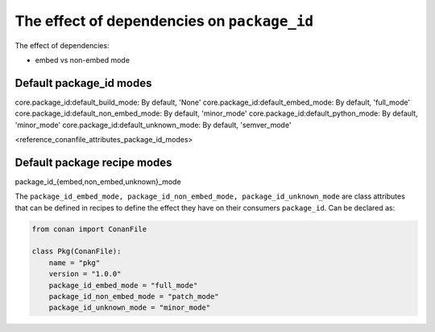 .. _reference_binary_model_dependencies:

The effect of dependencies on ``package_id``
============================================

The effect of dependencies:

- embed vs non-embed mode


Default package_id modes
------------------------
core.package_id:default_build_mode: By default, 'None'
core.package_id:default_embed_mode: By default, 'full_mode'
core.package_id:default_non_embed_mode: By default, 'minor_mode'
core.package_id:default_python_mode: By default, 'minor_mode'
core.package_id:default_unknown_mode: By default, 'semver_mode'



<reference_conanfile_attributes_package_id_modes>

Default package recipe modes
----------------------------

package_id_{embed,non_embed,unknown}_mode

The ``package_id_embed_mode, package_id_non_embed_mode, package_id_unknown_mode`` are class attributes that can be defined in recipes to define the effect they have on their consumers ``package_id``. Can be declared as:

.. code-block:: python

    from conan import ConanFile

    class Pkg(ConanFile):
        name = "pkg"
        version = "1.0.0"
        package_id_embed_mode = "full_mode"
        package_id_non_embed_mode = "patch_mode"
        package_id_unknown_mode = "minor_mode"